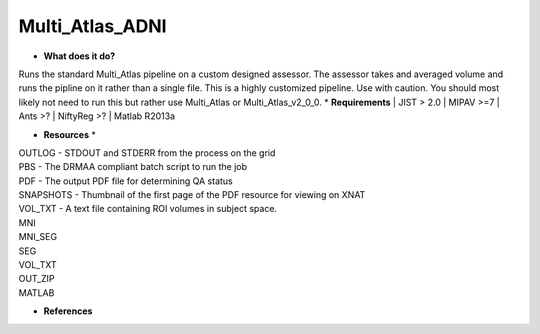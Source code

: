 Multi_Atlas_ADNI
================

* **What does it do?**
Runs the standard Multi_Atlas pipeline on a custom designed assessor. The assessor takes and averaged
volume and runs the pipline on it rather than a single file. This is a highly customized pipeline. Use with caution.
You should most likely not need to run this but rather use Multi_Atlas or Multi_Atlas_v2_0_0.
* **Requirements**
| JIST > 2.0
| MIPAV >=7
| Ants >?
| NiftyReg >?
| Matlab R2013a

* **Resources** *
| OUTLOG - STDOUT and STDERR from the process on the grid
| PBS - The DRMAA compliant batch script to run the job
| PDF - The output PDF file for determining QA status
| SNAPSHOTS - Thumbnail of the first page of the PDF resource for viewing on XNAT
| VOL_TXT - A text file containing ROI volumes in subject space.
| MNI
| MNI_SEG
| SEG
| VOL_TXT
| OUT_ZIP
| MATLAB

* **References**